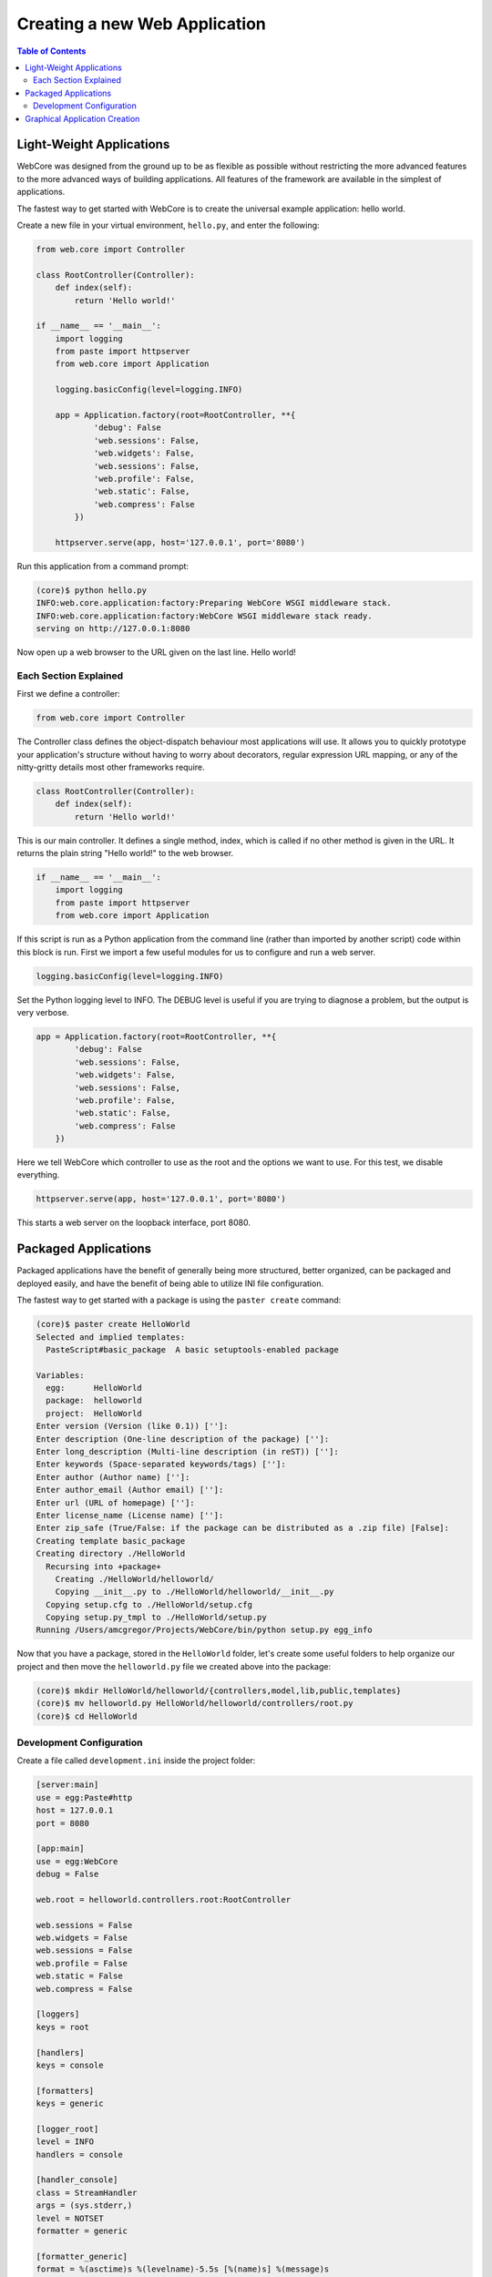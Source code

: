 ******************************
Creating a new Web Application
******************************

.. contents:: Table of Contents
   :depth: 2
   :local:


Light-Weight Applications
=========================

WebCore was designed from the ground up to be as flexible as possible without restricting the more advanced features to the more advanced ways of building applications.  All features of the framework are available in the simplest of applications.

The fastest way to get started with WebCore is to create the universal example application: hello world.

Create a new file in your virtual environment, ``hello.py``, and enter the following:

.. code-block:: python

   from web.core import Controller
   
   class RootController(Controller):
       def index(self):
           return 'Hello world!'
   
   if __name__ == '__main__':
       import logging
       from paste import httpserver
       from web.core import Application

       logging.basicConfig(level=logging.INFO)

       app = Application.factory(root=RootController, **{
               'debug': False
               'web.sessions': False,
               'web.widgets': False,
               'web.sessions': False,
               'web.profile': False,
               'web.static': False,
               'web.compress': False
           })

       httpserver.serve(app, host='127.0.0.1', port='8080')

Run this application from a command prompt:

.. code-block:: bash

   (core)$ python hello.py
   INFO:web.core.application:factory:Preparing WebCore WSGI middleware stack.
   INFO:web.core.application:factory:WebCore WSGI middleware stack ready.
   serving on http://127.0.0.1:8080

Now open up a web browser to the URL given on the last line.  Hello world!


Each Section Explained
----------------------

First we define a controller:

.. code-block:: python

   from web.core import Controller

The Controller class defines the object-dispatch behaviour most applications will use.  It allows you to quickly prototype your application's structure without having to worry about decorators, regular expression URL mapping, or any of the nitty-gritty details most other frameworks require.

.. code-block:: python

   class RootController(Controller):
       def index(self):
           return 'Hello world!'

This is our main controller.  It defines a single method, index, which is called if no other method is given in the URL.  It returns the plain string "Hello world!" to the web browser.

.. code-block:: python

   if __name__ == '__main__':
       import logging
       from paste import httpserver
       from web.core import Application

If this script is run as a Python application from the command line (rather than imported by another script) code within this block is run.  First we import a few useful modules for us to configure and run a web server.

.. code-block:: python

   logging.basicConfig(level=logging.INFO)

Set the Python logging level to INFO.  The DEBUG level is useful if you are trying to diagnose a problem, but the output is very verbose.

.. code-block:: python

   app = Application.factory(root=RootController, **{
           'debug': False
           'web.sessions': False,
           'web.widgets': False,
           'web.sessions': False,
           'web.profile': False,
           'web.static': False,
           'web.compress': False
       })

Here we tell WebCore which controller to use as the root and the options we want to use.  For this test, we disable everything.

.. code-block:: python

   httpserver.serve(app, host='127.0.0.1', port='8080')

This starts a web server on the loopback interface, port 8080.


Packaged Applications
=====================

Packaged applications have the benefit of generally being more structured, better organized, can be packaged and deployed easily, and have the benefit of being able to utilize INI file configuration.

The fastest way to get started with a package is using the ``paster create`` command:

.. code-block:: bash

   (core)$ paster create HelloWorld
   Selected and implied templates:
     PasteScript#basic_package  A basic setuptools-enabled package

   Variables:
     egg:      HelloWorld
     package:  helloworld
     project:  HelloWorld
   Enter version (Version (like 0.1)) ['']: 
   Enter description (One-line description of the package) ['']: 
   Enter long_description (Multi-line description (in reST)) ['']: 
   Enter keywords (Space-separated keywords/tags) ['']: 
   Enter author (Author name) ['']: 
   Enter author_email (Author email) ['']: 
   Enter url (URL of homepage) ['']: 
   Enter license_name (License name) ['']: 
   Enter zip_safe (True/False: if the package can be distributed as a .zip file) [False]: 
   Creating template basic_package
   Creating directory ./HelloWorld
     Recursing into +package+
       Creating ./HelloWorld/helloworld/
       Copying __init__.py to ./HelloWorld/helloworld/__init__.py
     Copying setup.cfg to ./HelloWorld/setup.cfg
     Copying setup.py_tmpl to ./HelloWorld/setup.py
   Running /Users/amcgregor/Projects/WebCore/bin/python setup.py egg_info

Now that you have a package, stored in the ``HelloWorld`` folder, let's create some useful folders to help organize our project and then move the ``helloworld.py`` file we created above into the package:

.. code-block:: bash

   (core)$ mkdir HelloWorld/helloworld/{controllers,model,lib,public,templates}
   (core)$ mv helloworld.py HelloWorld/helloworld/controllers/root.py
   (core)$ cd HelloWorld

Development Configuration
-------------------------

Create a file called ``development.ini`` inside the project folder:

.. code-block:: ini

   [server:main]
   use = egg:Paste#http
   host = 127.0.0.1
   port = 8080

   [app:main]
   use = egg:WebCore
   debug = False

   web.root = helloworld.controllers.root:RootController

   web.sessions = False
   web.widgets = False
   web.sessions = False
   web.profile = False
   web.static = False
   web.compress = False
   
   [loggers]
   keys = root

   [handlers]
   keys = console

   [formatters]
   keys = generic

   [logger_root]
   level = INFO
   handlers = console
   
   [handler_console]
   class = StreamHandler
   args = (sys.stderr,)
   level = NOTSET
   formatter = generic

   [formatter_generic]
   format = %(asctime)s %(levelname)-5.5s [%(name)s] %(message)s

The ``[server:main]`` section replicates the functionality of the ``httpserver`` line and the ``[app:main]`` section replicates the options passed to ``Application.factory``.  Everything from the ``[loggers]`` section down configures the logging level, destination, and format for Python ``logging`` module messages.

To run your web application you can now issue the following command:

.. code-block:: bash

   (core)$ paster serve --reload development.ini

Passing the ``--reload`` argument tells the Paster web server to monitor the files in the project for modification and automatically restart the server to make the changes live.  You can now access the application from a web browser.

To continue development and add database models and templates to your application, see the respective sections of this documentation.


Graphical Application Creation
==============================

TBD.
